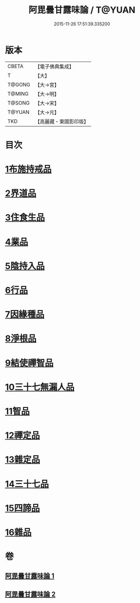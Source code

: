 #+TITLE: 阿毘曇甘露味論 / T@YUAN
#+DATE: 2015-11-26 17:51:39.335200
* 版本
 |     CBETA|【電子佛典集成】|
 |         T|【大】     |
 |    T@GONG|【大→宮】   |
 |    T@MING|【大→明】   |
 |    T@SONG|【大→宋】   |
 |    T@YUAN|【大→元】   |
 |       TKD|【高麗藏・東國影印版】|

* 目次
* [[file:KR6l0018_001.txt::001-0966a7][1布施持戒品]]
* [[file:KR6l0018_001.txt::0966c3][2界道品]]
* [[file:KR6l0018_001.txt::0967b17][3住食生品]]
* [[file:KR6l0018_001.txt::0967c11][4業品]]
* [[file:KR6l0018_001.txt::0968c21][5陰持入品]]
* [[file:KR6l0018_001.txt::0970a4][6行品]]
* [[file:KR6l0018_001.txt::0970c24][7因緣種品]]
* [[file:KR6l0018_001.txt::0971b22][8淨根品]]
* [[file:KR6l0018_001.txt::0972a8][9結使禪智品]]
* [[file:KR6l0018_001.txt::0972c21][10三十七無漏人品]]
* [[file:KR6l0018_002.txt::002-0974a7][11智品]]
* [[file:KR6l0018_002.txt::0974c24][12禪定品]]
* [[file:KR6l0018_002.txt::0975c1][13雜定品]]
* [[file:KR6l0018_002.txt::0977a22][14三十七品]]
* [[file:KR6l0018_002.txt::0977c27][15四諦品]]
* [[file:KR6l0018_002.txt::0979a8][16雜品]]
* 卷
** [[file:KR6l0018_001.txt][阿毘曇甘露味論 1]]
** [[file:KR6l0018_002.txt][阿毘曇甘露味論 2]]
